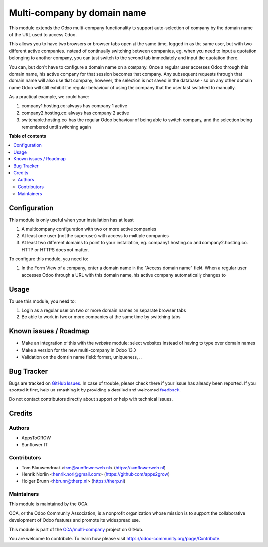 ============================
Multi-company by domain name
============================

.. !!!!!!!!!!!!!!!!!!!!!!!!!!!!!!!!!!!!!!!!!!!!!!!!!!!!
   !! This file is generated by oca-gen-addon-readme !!
   !! changes will be overwritten.                   !!
   !!!!!!!!!!!!!!!!!!!!!!!!!!!!!!!!!!!!!!!!!!!!!!!!!!!!

.. |badge1| image:: https://img.shields.io/badge/maturity-Beta-yellow.png
    :target: https://odoo-community.org/page/development-status
    :alt: Beta
.. |badge2| image:: https://img.shields.io/badge/licence-AGPL--3-blue.png
    :target: http://www.gnu.org/licenses/agpl-3.0-standalone.html
    :alt: License: AGPL-3
.. |badge3| image:: https://img.shields.io/badge/github-OCA%2Fmulti--company-lightgray.png?logo=github
    :target: https://github.com/OCA/multi-company/tree/10.0/web_company_from_domain_name
    :alt: OCA/multi-company
.. |badge4| image:: https://img.shields.io/badge/weblate-Translate%20me-F47D42.png
    :target: https://translation.odoo-community.org/projects/multi-company-10-0/multi-company-10-0-web_company_from_domain_name
    :alt: Translate me on Weblate
.. |badge5| image:: https://img.shields.io/badge/runbot-Try%20me-875A7B.png
    :target: https://runbot.odoo-community.org/runbot/133/10.0
    :alt: Try me on Runbot

|badge1| |badge2| |badge3| |badge4| |badge5| 

This module extends the Odoo multi-company functionality to support auto-selection of company by the domain name of the URL used to access Odoo.

This allows you to have two browsers or browser tabs open at the same time, logged in as the same user, but with two different active companies. Instead of continually switching between companies, eg. when you need to input a quotation belonging to another company, you can just switch to the second tab immediately and input the quotation there.

You can, but don't have to configure a domain name on a company. Once a regular user accesses Odoo through this domain name, his active company for that session becomes that company. Any subsequent requests through that domain name will also use that company, however, the selection is not saved in the database - so on any other domain name Odoo will still exhibit the regular behaviour of using the company that the user last switched to manually.

As a practical example, we could have:

#. company1.hosting.co: always has company 1 active
#. company2.hosting.co: always has company 2 active
#. switchable.hosting.co: has the regular Odoo behaviour of being able to switch company, and the selection being remembered until switching again


**Table of contents**

.. contents::
   :local:

Configuration
=============

This module is only useful when your installation has at least:

#. A multicompany configuration with two or more active companies
#. At least one user (not the superuser) with access to multiple companies
#. At least two different domains to point to your installation, eg. company1.hosting.co and company2.hosting.co. HTTP or HTTPS does not matter.

To configure this module, you need to:

#. In the Form View of a company, enter a domain name in the "Access domain name" field. When a regular user accesses Odoo through a URL with this domain name, his active company automatically changes to 

 

Usage
=====

To use this module, you need to:

#. Login as a regular user on two or more domain names on separate browser tabs
#. Be able to work in two or more companies at the same time by switching tabs

Known issues / Roadmap
======================

* Make an integration of this with the `website` module: select websites instead of having to type over domain names
* Make a version for the new multi-company in Odoo 13.0
* Validation on the domain name field: format, uniqueness, ..

Bug Tracker
===========

Bugs are tracked on `GitHub Issues <https://github.com/OCA/multi-company/issues>`_.
In case of trouble, please check there if your issue has already been reported.
If you spotted it first, help us smashing it by providing a detailed and welcomed
`feedback <https://github.com/OCA/multi-company/issues/new?body=module:%20web_company_from_domain_name%0Aversion:%2010.0%0A%0A**Steps%20to%20reproduce**%0A-%20...%0A%0A**Current%20behavior**%0A%0A**Expected%20behavior**>`_.

Do not contact contributors directly about support or help with technical issues.

Credits
=======

Authors
~~~~~~~

* AppsToGROW
* Sunflower IT

Contributors
~~~~~~~~~~~~

* Tom Blauwendraat <tom@sunflowerweb.nl> (https://sunflowerweb.nl)
* Henrik Norlin <henrik.norl@gmail.com> (https://github.com/apps2grow)
* Holger Brunn <hbrunn@therp.nl> (https://therp.nl)

Maintainers
~~~~~~~~~~~

This module is maintained by the OCA.

.. image:: https://odoo-community.org/logo.png
   :alt: Odoo Community Association
   :target: https://odoo-community.org

OCA, or the Odoo Community Association, is a nonprofit organization whose
mission is to support the collaborative development of Odoo features and
promote its widespread use.

This module is part of the `OCA/multi-company <https://github.com/OCA/multi-company/tree/10.0/web_company_from_domain_name>`_ project on GitHub.

You are welcome to contribute. To learn how please visit https://odoo-community.org/page/Contribute.
